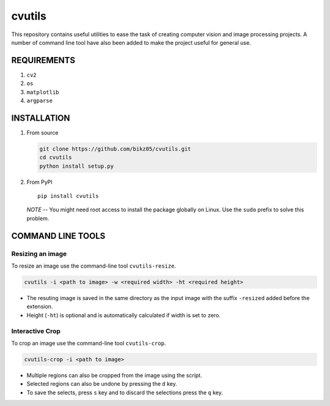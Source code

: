 cvutils
=======

This repository contains useful utilities to ease the task of creating
computer vision and image processing projects. A number of command line
tool have also been added to make the project useful for general use.

REQUIREMENTS
------------

1. ``cv2``
2. ``os``
3. ``matplotlib``
4. ``argparse``

INSTALLATION
------------

1. From source

   .. code:: bash

       git clone https://github.com/bikz05/cvutils.git
       cd cvutils
       python install setup.py

2. From PyPI

   ::

       pip install cvutils

   *NOTE* -- You might need root access to install the package globally
   on Linux. Use the ``sudo`` prefix to solve this problem.

COMMAND LINE TOOLS
------------------

Resizing an image
~~~~~~~~~~~~~~~~~

To resize an image use the command-line tool ``cvutils-resize``.

.. code:: bash

    cvutils -i <path to image> -w <required width> -ht <required height>

-  The resuting image is saved in the same directory as the input image
   with the suffix ``-resized`` added before the extension.
-  Height (``-ht``) is optional and is automatically calculated if width
   is set to zero.

Interactive Crop
~~~~~~~~~~~~~~~~

To crop an image use the command-line tool ``cvutils-crop``.

.. code:: bash

    cvutils-crop -i <path to image> 

-  Multiple regions can also be cropped from the image using the script.
-  Selected regions can also be undone by pressing the ``d`` key.
-  To save the selects, press ``s`` key and to discard the selections
   press the ``q`` key.

